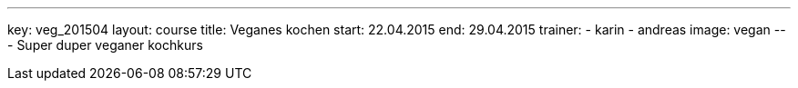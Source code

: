 ---
key: veg_201504
layout: course
title: Veganes kochen
start: 22.04.2015
end: 29.04.2015
trainer:
  - karin
  - andreas
image: vegan
---
Super duper veganer kochkurs